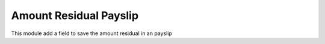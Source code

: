 Amount Residual Payslip
=======================

This module add a field to save the amount residual in an payslip